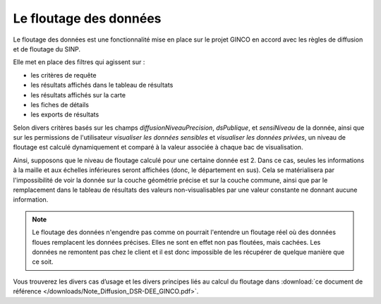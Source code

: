 .. floutage

.. _fonctionnement-floutage:

Le floutage des données
***********************

Le floutage des données est une fonctionnalité mise en place sur le projet GINCO en accord avec les règles de diffusion et de floutage du SINP.

Elle met en place des filtres qui agissent sur :

* les critères de requête
* les résultats affichés dans le tableau de résultats
* les résultats affichés sur la carte
* les fiches de détails
* les exports de résultats

Selon divers critères basés sur les champs *diffusionNiveauPrecision*, *dsPublique*, et *sensiNiveau* de la donnée, ainsi que sur les permissions de l'utilisateur *visualiser les données sensibles* et *visualiser les données privées*, un niveau de floutage est calculé dynamiquement et comparé à la valeur associée à chaque bac de visualisation.

Ainsi, supposons que le niveau de floutage calculé pour une certaine donnée est 2. Dans ce cas, seules les informations à la maille et aux échelles inférieures seront affichées (donc, le département en sus).
Cela se matérialisera par l'impossibilité de voir la donnée sur la couche géométrie précise et sur la couche commune, ainsi que par le remplacement dans le tableau de résultats des valeurs non-visualisables par une valeur constante ne donnant aucune information.

.. note:: Le floutage des données n'engendre pas comme on pourrait l'entendre un floutage réel où des données floues remplacent les données précises. Elles ne sont en effet non pas floutées, mais cachées. Les données ne remontent pas chez le client et il est donc impossible de les récupérer de quelque manière que ce soit.

Vous trouverez les divers cas d’usage et les divers principes liés au calcul du floutage dans :download:`ce document de référence </downloads/Note_Diffusion_DSR-DEE_GINCO.pdf>`.



